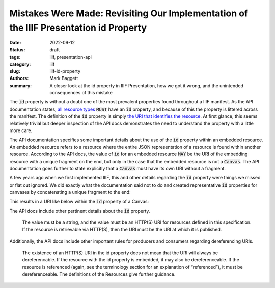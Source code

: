 Mistakes Were Made: Revisiting Our Implementation of the  IIIF Presentation id Property
#######################################################################################

:date: 2022-09-12
:status: draft
:tags: iiif, presentation-api
:category: iiif
:slug: iiif-id-property
:authors: Mark Baggett
:summary: A closer look at the id property in IIIF Presentation, how we got it wrong, and the unintended consequences of this mistake

The :code:`id` property is without a doubt one of the most prevalent properties found throughout a IIIF manifest. As the API
documentation states, `all resource types <https://iiif.io/api/presentation/3.0/#5-resource-structure>`_ :code:`MUST`
have an :code:`id` property, and because of this the property is littered across the manifest. The definition of the
:code:`id` property is simply `the URI that identifies the resource <https://iiif.io/api/presentation/3.0/#32-technical-properties>`_.
At first glance, this seems relatively trivial but deeper inspection of the API docs demonstrates the need to understand
the property with a little more care.

The API documentation specifies some important details about the use of the :code:`id` property within an embedded resource.
An embedded resource refers to a resource where the entire JSON representation of a resource is found within another resource.
According to the API docs, the value of :code:`id` for an embedded resource :code:`MAY` be the URI of the embedding resource
with a unique fragment on the end, but only in the case that the embedded resource is not a :code:`Canvas`. The API
documentation goes further to state explicitly that a :code:`Canvas` must have its own URI without a fragment.

A few years ago when we first implemented IIIF, this and other details regarding the :code:`id` property were things we
missed or flat out ignored. We did exactly what the documentation said not to do and created representative :code:`id`
properties for canvases by concatenating a unique fragment to the end:

.. code-block:: php
    :hl_lines: 3, 6

    public function buildCanvas ($index, $uri, $pid) {

        $canvasId = $uri . '/canvas/' . $index;
        $title = $this->xpath->query('titleInfo[not(@type="alternative")]')[0];
        $canvas = (object) [
                "id" => $canvasId,
                "type" => 'Canvas',
                "label" => self::getLanguageArray($title, 'label', 'none'),
                "thumbnail" => self::buildThumbnail(200, 200)
        ];
    }

This results in a URI like below within the :code:`id` property of a Canvas:

.. code-block:: json
    :hl_lines: 4

    {
        "items": [
            {
                "id": "https://digital.lib.utk.edu/assemble/manifest/rftaart/74/canvas/0",
                "type": "Canvas",
                "items": []
            }
        ]
    }

The API docs include other pertinent details about the :code:`id` property.

    The value must be a string, and the value must be an HTTP(S) URI for resources defined in this specification. If the resource is retrievable via HTTP(S), then the URI must be the URI at which it is published.

Additionally, the API docs include other important rules for producers and consumers regarding dereferencing URIs.

    The existence of an HTTP(S) URI in the id property does not mean that the URI will always be dereferencable. If the resource with the id property is embedded, it may also be dereferenceable. If the resource is referenced (again, see the terminology section for an explanation of “referenced”), it must be dereferenceable. The definitions of the Resources give further guidance.



